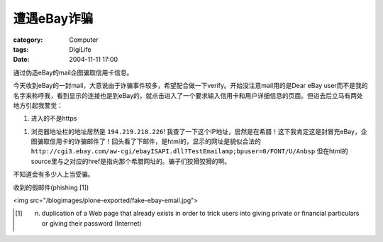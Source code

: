 ################
遭遇eBay诈骗
################
:category: Computer
:tags: DigiLife
:date: 2004-11-11 17:00



通过伪造eBay的mail企图骗取信用卡信息。

今天收到eBay的一封mail，大意说由于诈骗事件较多，希望配合做一下verify。开始没注意mail用的是Dear eBay user而不是我的名字来称呼我，看到显示的连接也是到eBay的，就点击进入了一个要求输入信用卡和用户详细信息的页面。但进去后立马有两处地方引起我警觉：

1. 进入的不是https

1. 浏览器地址栏的地址居然是 ``194.219.218.226``! 我查了一下这个IP地址，居然是在希腊！这下我肯定这是封冒充eBay，企图骗取信用卡的诈骗邮件了！回头看了下邮件，是html的，显示的网址是貌似合法的 ``http://cgi3.ebay.com/aw-cgi/ebayISAPI.dll?TestEmailamp;bpuser=0/FONT/U/Anbsp`` 但在html的source里与之对应的href是指向那个希腊网址的。骗子们狡猾狡猾的啊。

不知道会有多少人上当受骗。

收到的假邮件(phishing [1])

<img src="/blogimages/plone-exported/fake-ebay-email.jpg">

.. [1] n. duplication of a Web page that already exists in order to trick users into giving private or financial particulars or giving their password (Internet)